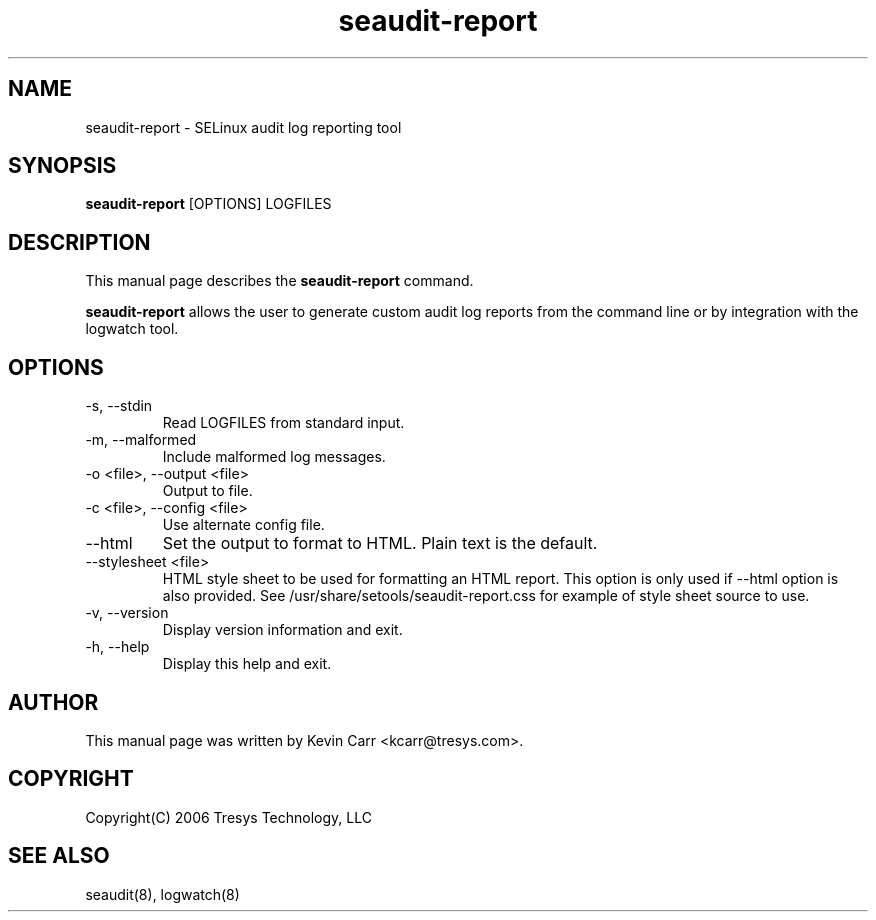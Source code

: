 .TH seaudit-report 8
.SH NAME
seaudit-report \- SELinux audit log reporting tool
.SH SYNOPSIS
.B seaudit-report
[OPTIONS] LOGFILES
.SH DESCRIPTION
This manual page describes the
.B seaudit-report
command.
.PP
.B seaudit-report
allows the user to generate custom audit log reports from the command line or by integration with the logwatch tool.
.SH OPTIONS
.IP "-s,  --stdin"
Read LOGFILES from standard input.
.IP "-m,  --malformed"
Include malformed log messages.
.IP "-o <file>, --output <file>"
Output to file.
.IP "-c <file>, --config <file>"
Use alternate config file.
.IP "--html"
Set the output to format to HTML. Plain text is the default.
.IP "--stylesheet <file>"
HTML style sheet to be used for formatting an HTML report. This option is only used if --html option is also provided.  See /usr/share/setools/seaudit-report.css for example of style sheet source to use.
.IP "-v, --version"
Display version information and exit.
.IP "-h, --help"
Display this help and exit.
.SH AUTHOR
This manual page was written by Kevin Carr <kcarr@tresys.com>.  
.SH COPYRIGHT
Copyright(C) 2006 Tresys Technology, LLC
.SH SEE ALSO
seaudit(8), logwatch(8)
